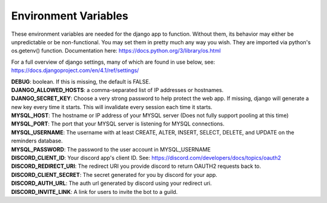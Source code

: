 Environment Variables
=====================
These environment variables are needed for the django app to function. Without them, its behavior may either be
unpredictable or be non-functional. You may set them in pretty much any way you wish. They are imported via python's
os.getenv() function. Documentation here: https://docs.python.org/3/library/os.html

For a full overview of django settings, many of which are found in use below, see:
https://docs.djangoproject.com/en/4.1/ref/settings/

| **DEBUG**: boolean. If this is missing, the default is FALSE.

| **DJANGO_ALLOWED_HOSTS**: a comma-separated list of IP addresses or hostnames.

| **DJANGO_SECRET_KEY**: Choose a very strong password to help protect the web app. If missing, django will generate a new key every time it starts. This will invalidate every session each time it starts.

| **MYSQL_HOST**: The hostname or IP address of your MYSQL server (Does not fully support pooling at this time)

| **MYSQL_PORT**: The port that your MYSQL server is listening for MYSQL connections.

| **MYSQL_USERNAME**: The username with at least CREATE, ALTER, INSERT, SELECT, DELETE, and UPDATE on the reminders database.

| **MYSQL_PASSWORD**: The password to the user account in MYSQL_USERNAME

| **DISCORD_CLIENT_ID**: Your discord app's client ID. See: https://discord.com/developers/docs/topics/oauth2

| **DISCORD_REDIRECT_URI**: The redirect URI you provide discord to return OAUTH2 requests back to.

| **DISCORD_CLIENT_SECRET**: The secret generated for you by discord for your app.

| **DISCORD_AUTH_URL**: The auth url generated by discord using your redirect uri.

| **DISCORD_INVITE_LINK**: A link for users to invite the bot to a guild.
